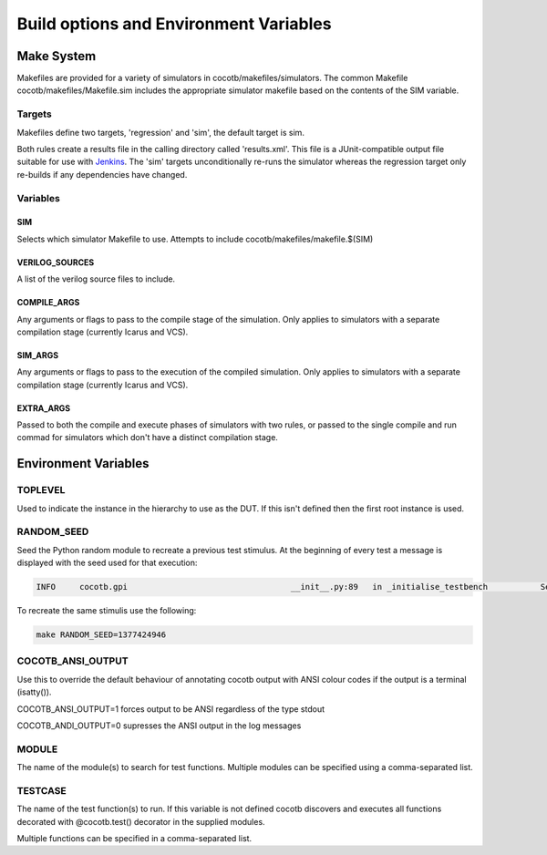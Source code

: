 #######################################
Build options and Environment Variables
#######################################

Make System
===========

Makefiles are provided for a variety of simulators in cocotb/makefiles/simulators.  The common Makefile cocotb/makefiles/Makefile.sim includes the appropriate simulator makefile based on the contents of the SIM variable.

Targets
-------

Makefiles define two targets, 'regression' and 'sim', the default target is sim.

Both rules create a results file in the calling directory called 'results.xml'.  This file is a JUnit-compatible output file suitable for use with `Jenkins <http://jenkins-ci.org/>`_. The 'sim' targets unconditionally re-runs the simulator whereas the regression target only re-builds if any dependencies have changed.


Variables
---------

SIM
~~~

Selects which simulator Makefile to use.  Attempts to include cocotb/makefiles/makefile.$(SIM)


VERILOG_SOURCES
~~~~~~~~~~~~~~~

A list of the verilog source files to include.


COMPILE_ARGS
~~~~~~~~~~~~

Any arguments or flags to pass to the compile stage of the simulation. Only applies to simulators with a separate compilation stage (currently Icarus and VCS).


SIM_ARGS
~~~~~~~~

Any arguments or flags to pass to the execution of the compiled simulation.  Only applies to simulators with a separate compilation stage (currently Icarus and VCS).

EXTRA_ARGS
~~~~~~~~~~

Passed to both the compile and execute phases of simulators with two rules, or passed to the single compile and run commad for simulators which don't have a distinct compilation stage.



Environment Variables
=====================



TOPLEVEL
--------

Used to indicate the instance in the hierarchy to use as the DUT.  If this isn't defined then the first root instance is used.


RANDOM_SEED
-----------

Seed the Python random module to recreate a previous test stimulus.  At the beginning of every test a message is displayed with the seed used for that execution:

.. code-block:: bash
   
    INFO     cocotb.gpi                                  __init__.py:89   in _initialise_testbench           Seeding Python random module with 1377424946


To recreate the same stimulis use the following:

.. code-block:: bash

   make RANDOM_SEED=1377424946



COCOTB_ANSI_OUTPUT
------------------

Use this to override the default behaviour of annotating cocotb output with
ANSI colour codes if the output is a terminal (isatty()).

COCOTB_ANSI_OUTPUT=1 forces output to be ANSI regardless of the type stdout

COCOTB_ANDI_OUTPUT=0 supresses the ANSI output in the log messages


MODULE
------

The name of the module(s) to search for test functions.  Multiple modules can be specified using a comma-separated list.


TESTCASE
--------

The name of the test function(s) to run.  If this variable is not defined cocotb discovers and executes all functions decorated with @cocotb.test() decorator in the supplied modules.

Multiple functions can be specified in a comma-separated list.

